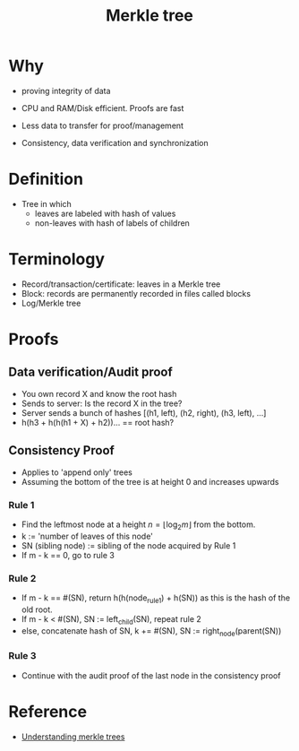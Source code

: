 #+TITLE: Merkle tree

* Why
  - proving integrity of data
  - CPU and RAM/Disk efficient. Proofs are fast
  - Less data to transfer for proof/management 

  - Consistency, data verification and synchronization

* Definition
  - Tree in which
    - leaves are labeled with hash of values
    - non-leaves with hash of labels of children

* Terminology
  - Record/transaction/certificate: leaves in a Merkle tree
  - Block: records are permanently recorded in files called blocks
  - Log/Merkle tree

* Proofs
** Data verification/Audit proof
   - You own record X and know the root hash
   - Sends to server: Is the record X in the tree?
   - Server sends a bunch of hashes [(h1, left), (h2, right), (h3, left), ...]
   - h(h3 + h(h(h1 + X) + h2))... == root hash?

** Consistency Proof
   - Applies to 'append only' trees
   - Assuming the bottom of the tree is at height 0 and increases upwards

*** Rule 1
    - Find the leftmost node at a height $n = \lfloor\log_2 m\rfloor$ from the bottom.
    - k                 := 'number of leaves of this node'
    - SN (sibling node) := sibling of the node acquired by Rule 1
    - If m - k == 0, go to rule 3

*** Rule 2
    - If m - k == #(SN), return h(h(node_rule1) + h(SN)) as
      this is the hash of the old root.
    - If m - k < #(SN), SN := left_child(SN), repeat rule 2
    - else, concatenate hash of SN, k += #(SN), SN := right_node(parent(SN))

*** Rule 3
    - Continue with the audit proof of the last node in the
      consistency proof


* Reference
  - [[https://www.codeproject.com/Articles/1176140/WebControls/][Understanding merkle trees]]
